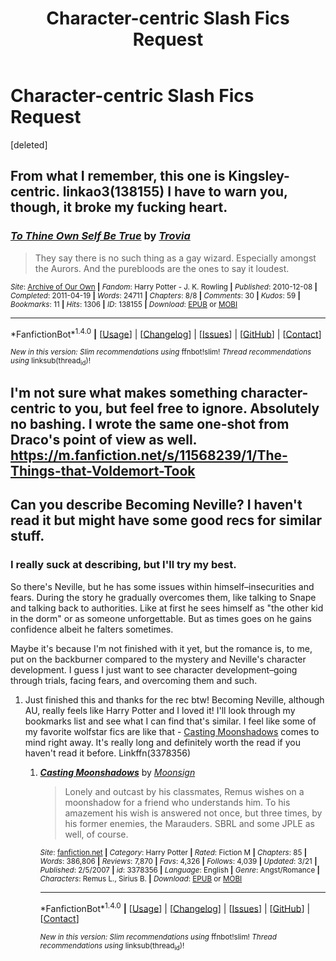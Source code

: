 #+TITLE: Character-centric Slash Fics Request

* Character-centric Slash Fics Request
:PROPERTIES:
:Score: 2
:DateUnix: 1477446353.0
:DateShort: 2016-Oct-26
:FlairText: Request
:END:
[deleted]


** From what I remember, this one is Kingsley-centric. linkao3(138155) I have to warn you, though, it broke my fucking heart.
:PROPERTIES:
:Author: asinglemantear
:Score: 3
:DateUnix: 1477539876.0
:DateShort: 2016-Oct-27
:END:

*** [[http://archiveofourown.org/works/138155][*/To Thine Own Self Be True/*]] by [[http://www.archiveofourown.org/users/Trovia/pseuds/Trovia][/Trovia/]]

#+begin_quote
  They say there is no such thing as a gay wizard. Especially amongst the Aurors. And the purebloods are the ones to say it loudest.
#+end_quote

^{/Site/: [[http://www.archiveofourown.org/][Archive of Our Own]] *|* /Fandom/: Harry Potter - J. K. Rowling *|* /Published/: 2010-12-08 *|* /Completed/: 2011-04-19 *|* /Words/: 24711 *|* /Chapters/: 8/8 *|* /Comments/: 30 *|* /Kudos/: 59 *|* /Bookmarks/: 11 *|* /Hits/: 1306 *|* /ID/: 138155 *|* /Download/: [[http://archiveofourown.org/downloads/Tr/Trovia/138155/To%20Thine%20Own%20Self%20Be%20True.epub?updated_at=1426013382][EPUB]] or [[http://archiveofourown.org/downloads/Tr/Trovia/138155/To%20Thine%20Own%20Self%20Be%20True.mobi?updated_at=1426013382][MOBI]]}

--------------

*FanfictionBot*^{1.4.0} *|* [[[https://github.com/tusing/reddit-ffn-bot/wiki/Usage][Usage]]] | [[[https://github.com/tusing/reddit-ffn-bot/wiki/Changelog][Changelog]]] | [[[https://github.com/tusing/reddit-ffn-bot/issues/][Issues]]] | [[[https://github.com/tusing/reddit-ffn-bot/][GitHub]]] | [[[https://www.reddit.com/message/compose?to=tusing][Contact]]]

^{/New in this version: Slim recommendations using/ ffnbot!slim! /Thread recommendations using/ linksub(thread_id)!}
:PROPERTIES:
:Author: FanfictionBot
:Score: 1
:DateUnix: 1477539883.0
:DateShort: 2016-Oct-27
:END:


** I'm not sure what makes something character-centric to you, but feel free to ignore. Absolutely no bashing. I wrote the same one-shot from Draco's point of view as well. [[https://m.fanfiction.net/s/11568239/1/The-Things-that-Voldemort-Took]]
:PROPERTIES:
:Author: cordeliamcgonagall
:Score: 2
:DateUnix: 1477451142.0
:DateShort: 2016-Oct-26
:END:


** Can you describe Becoming Neville? I haven't read it but might have some good recs for similar stuff.
:PROPERTIES:
:Author: gotkate86
:Score: 1
:DateUnix: 1477454700.0
:DateShort: 2016-Oct-26
:END:

*** I really suck at describing, but I'll try my best.

So there's Neville, but he has some issues within himself--insecurities and fears. During the story he gradually overcomes them, like talking to Snape and talking back to authorities. Like at first he sees himself as "the other kid in the dorm" or as someone unforgettable. But as times goes on he gains confidence albeit he falters sometimes.

Maybe it's because I'm not finished with it yet, but the romance is, to me, put on the backburner compared to the mystery and Neville's character development. I guess I just want to see character development--going through trials, facing fears, and overcoming them and such.
:PROPERTIES:
:Score: 1
:DateUnix: 1477524092.0
:DateShort: 2016-Oct-27
:END:

**** Just finished this and thanks for the rec btw! Becoming Neville, although AU, really feels like Harry Potter and I loved it! I'll look through my bookmarks list and see what I can find that's similar. I feel like some of my favorite wolfstar fics are like that - [[https://www.fanfiction.net/s/3378356/1/Casting-Moonshadows][Casting Moonshadows]] comes to mind right away. It's really long and definitely worth the read if you haven't read it before. Linkffn(3378356)
:PROPERTIES:
:Author: gotkate86
:Score: 1
:DateUnix: 1477660036.0
:DateShort: 2016-Oct-28
:END:

***** [[http://www.fanfiction.net/s/3378356/1/][*/Casting Moonshadows/*]] by [[https://www.fanfiction.net/u/1210536/Moonsign][/Moonsign/]]

#+begin_quote
  Lonely and outcast by his classmates, Remus wishes on a moonshadow for a friend who understands him. To his amazement his wish is answered not once, but three times, by his former enemies, the Marauders. SBRL and some JPLE as well, of course.
#+end_quote

^{/Site/: [[http://www.fanfiction.net/][fanfiction.net]] *|* /Category/: Harry Potter *|* /Rated/: Fiction M *|* /Chapters/: 85 *|* /Words/: 386,806 *|* /Reviews/: 7,870 *|* /Favs/: 4,326 *|* /Follows/: 4,039 *|* /Updated/: 3/21 *|* /Published/: 2/5/2007 *|* /id/: 3378356 *|* /Language/: English *|* /Genre/: Angst/Romance *|* /Characters/: Remus L., Sirius B. *|* /Download/: [[http://www.ff2ebook.com/old/ffn-bot/index.php?id=3378356&source=ff&filetype=epub][EPUB]] or [[http://www.ff2ebook.com/old/ffn-bot/index.php?id=3378356&source=ff&filetype=mobi][MOBI]]}

--------------

*FanfictionBot*^{1.4.0} *|* [[[https://github.com/tusing/reddit-ffn-bot/wiki/Usage][Usage]]] | [[[https://github.com/tusing/reddit-ffn-bot/wiki/Changelog][Changelog]]] | [[[https://github.com/tusing/reddit-ffn-bot/issues/][Issues]]] | [[[https://github.com/tusing/reddit-ffn-bot/][GitHub]]] | [[[https://www.reddit.com/message/compose?to=tusing][Contact]]]

^{/New in this version: Slim recommendations using/ ffnbot!slim! /Thread recommendations using/ linksub(thread_id)!}
:PROPERTIES:
:Author: FanfictionBot
:Score: 1
:DateUnix: 1477660076.0
:DateShort: 2016-Oct-28
:END:
